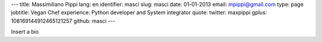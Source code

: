 ---
title: Massimiliano Pippi
lang: en
identifier: masci
slug: masci
date: 01-01-2013
email: mpippi@gmail.com
type: page
jobtitle: Vegan Chef
experience: Python developer and System integrator
quote:
twitter: maxpippi
gplus: 108169144912465121257
github: masci
---

Insert a bio
